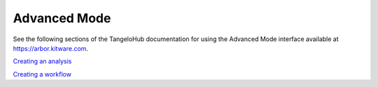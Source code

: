 ======================
    Advanced Mode
======================

See the following sections of the TangeloHub documentation for using the Advanced Mode interface available
at `https://arbor.kitware.com <https://arbor.kitware.com>`_.

`Creating an analysis <http://tangelohub.readthedocs.org/en/latest/creating-an-analysis.html>`_

`Creating a workflow <http://tangelohub.readthedocs.org/en/latest/creating-a-workflow.html>`_
